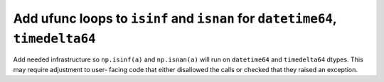 Add ufunc loops to ``isinf`` and ``isnan`` for ``datetime64``, ``timedelta64``
------------------------------------------------------------------------------
Add needed infrastructure so ``np.isinf(a)`` and ``np.isnan(a)`` will run on
``datetime64`` and ``timedelta64`` dtypes. This may require adjustment to user-
facing code that either disallowed the calls or checked that they raised an
exception.
